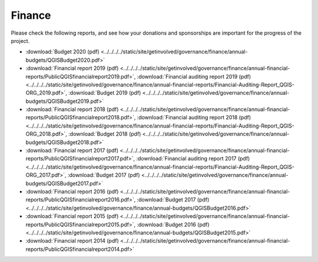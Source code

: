 .. _QGIS_finances:

*******
Finance
*******

Please check the following reports, and see how your donations and sponsorships are important for the progress of the project.

* :download:`Budget 2020 (pdf) <../../../../static/site/getinvolved/governance/finance/annual-budgets/QGISBudget2020.pdf>`
* :download:`Financial report 2019 (pdf) <../../../../static/site/getinvolved/governance/finance/annual-financial-reports/PublicQGISfinancialreport2019.pdf>`, :download:`Financial auditing report 2019 (pdf) <../../../../static/site/getinvolved/governance/finance/annual-financial-reports/Financial-Auditing-Report_QGIS-ORG_2019.pdf>`, :download:`Budget 2019 (pdf) <../../../../static/site/getinvolved/governance/finance/annual-budgets/QGISBudget2019.pdf>`
* :download:`Financial report 2018 (pdf) <../../../../static/site/getinvolved/governance/finance/annual-financial-reports/PublicQGISfinancialreport2018.pdf>`, :download:`Financial auditing report 2018 (pdf) <../../../../static/site/getinvolved/governance/finance/annual-financial-reports/Financial-Auditing-Report_QGIS-ORG_2018.pdf>`, :download:`Budget 2018 (pdf) <../../../../static/site/getinvolved/governance/finance/annual-budgets/QGISBudget2018.pdf>`
* :download:`Financial report 2017 (pdf) <../../../../static/site/getinvolved/governance/finance/annual-financial-reports/PublicQGISfinancialreport2017.pdf>`, :download:`Financial auditing report 2017 (pdf) <../../../../static/site/getinvolved/governance/finance/annual-financial-reports/Financial-Auditing-Report_QGIS-ORG_2017.pdf>`, :download:`Budget 2017 (pdf) <../../../../static/site/getinvolved/governance/finance/annual-budgets/QGISBudget2017.pdf>`
* :download:`Financial report 2016 (pdf) <../../../../static/site/getinvolved/governance/finance/annual-financial-reports/PublicQGISfinancialreport2016.pdf>`, :download:`Budget 2017 (pdf) <../../../../static/site/getinvolved/governance/finance/annual-budgets/QGISBudget2016.pdf>`
* :download:`Financial report 2015 (pdf) <../../../../static/site/getinvolved/governance/finance/annual-financial-reports/PublicQGISfinancialreport2015.pdf>`, :download:`Budget 2016 (pdf) <../../../../static/site/getinvolved/governance/finance/annual-budgets/QGISBudget2015.pdf>`
* :download:`Financial report 2014 (pdf) <../../../../static/site/getinvolved/governance/finance/annual-financial-reports/PublicQGISfinancialreport2014.pdf>`
